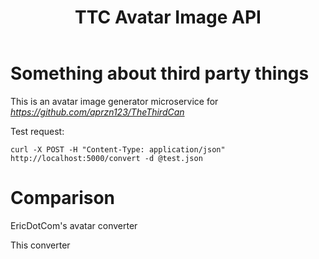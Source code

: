 #+TITLE: TTC Avatar Image API

* Something about third party things

This is an avatar image generator microservice for [[aprzn123/TheThirdCan][https://github.com/aprzn123/TheThirdCan]]

Test request:

#+begin_example
curl -X POST -H "Content-Type: application/json" http://localhost:5000/convert -d @test.json
#+end_example

* Comparison

EricDotCom's avatar converter

[[https://twocansandstring.com/uploads/drawn/40742.png]]

This converter

[[https://twocansandstring.com/uploads/drawn/40747.png]]
